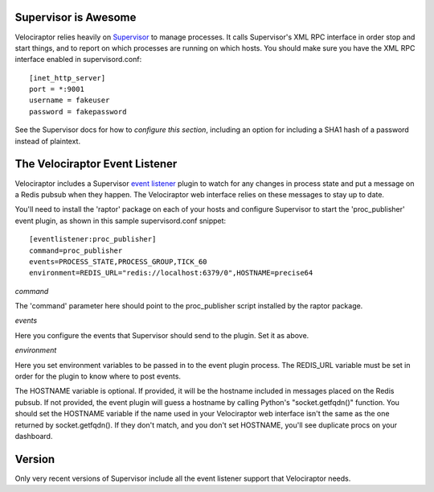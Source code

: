 =====================
Supervisor is Awesome
=====================

Velociraptor relies heavily on Supervisor_ to manage processes.  It calls
Supervisor's XML RPC interface in order stop and start things, and to report on
which processes are running on which hosts.  You should make sure you have the
XML RPC interface enabled in supervisord.conf::

    [inet_http_server]
    port = *:9001
    username = fakeuser
    password = fakepassword

See the Supervisor docs for how to `configure this section`, including an option
for including a SHA1 hash of a password instead of plaintext.

===============================
The Velociraptor Event Listener
===============================

Velociraptor includes a Supervisor `event listener`_ plugin to watch for any
changes in process state and put a message on a Redis pubsub when they happen.
The Velociraptor web interface relies on these messages to stay up to date.

You'll need to install the 'raptor' package on each of your hosts and configure
Supervisor to start the 'proc_publisher' event plugin, as shown in this sample
supervisord.conf snippet::

    [eventlistener:proc_publisher]
    command=proc_publisher
    events=PROCESS_STATE,PROCESS_GROUP,TICK_60
    environment=REDIS_URL="redis://localhost:6379/0",HOSTNAME=precise64

*command*

The 'command' parameter here should point to the proc_publisher script
installed by the raptor package.

*events*

Here you configure the events that Supervisor should send to the plugin.  Set
it as above.

*environment*

Here you set environment variables to be passed in to the event plugin process.
The REDIS_URL variable must be set in order for the plugin to know where to
post events.

The HOSTNAME variable is optional.  If provided, it will be the hostname
included in messages placed on the Redis pubsub.  If not provided, the event
plugin will guess a hostname by calling Python's "socket.getfqdn()" function.
You should set the HOSTNAME variable if the name used in your Velociraptor web
interface isn't the same as the one returned by socket.getfqdn().  If they
don't match, and you don't set HOSTNAME, you'll see duplicate procs on your
dashboard.

=======
Version
=======

Only very recent versions of Supervisor include all the event listener support
that Velociraptor needs.


.. _Supervisor: http://supervisord.org/ 
.. _event listener: http://supervisord.org/events.html
.. _configure this section: http://supervisord.org/configuration.html#inet-http-server-section-values
